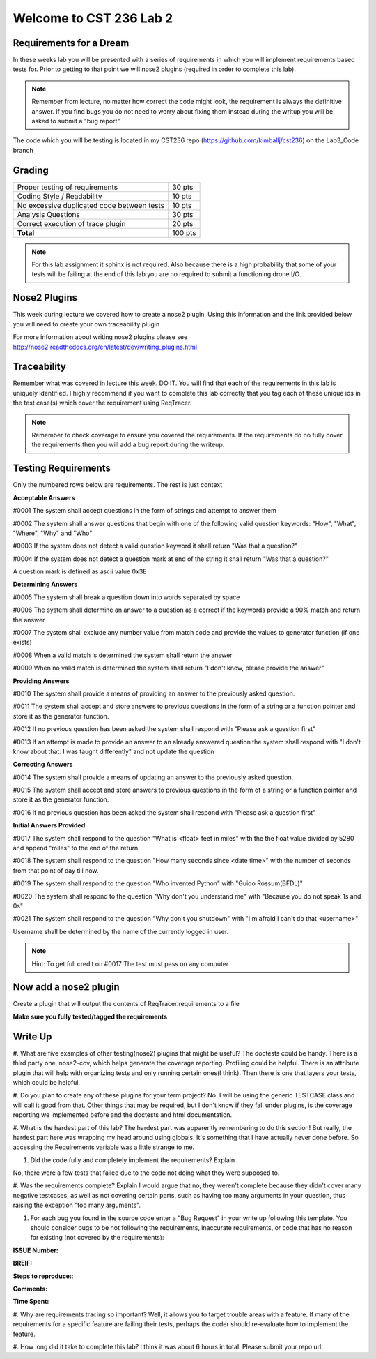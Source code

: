 Welcome to CST 236 Lab 2
------------------------

Requirements for a Dream
************************

In these weeks lab you will be presented with a series of requirements in which you will
implement requirements based tests for. Prior to getting to that point we will nose2 plugins
(required in order to complete this lab).

.. note:: 

    Remember from lecture, no matter how correct the code might look, the requirement 
    is always the definitive answer. If you find bugs you do not need to worry about fixing
    them instead during the writup you will be asked to submit a "bug report"
    
The code which you will be testing is located in my CST236 repo (https://github.com/kimballj/cst236) 
on the Lab3_Code branch
    
Grading
*******

+---------------------------------------+---------+
| Proper testing of requirements        | 30 pts  |
+---------------------------------------+---------+
| Coding Style / Readability            | 10 pts  |
+---------------------------------------+---------+
| No excessive duplicated code between  | 10 pts  |
| tests                                 |         |
+---------------------------------------+---------+
| Analysis Questions                    | 30 pts  |
+---------------------------------------+---------+
| Correct execution of trace plugin     | 20 pts  |
+---------------------------------------+---------+
| **Total**                             | 100 pts |
+---------------------------------------+---------+

.. note::

    For this lab assignment it sphinx is not required. Also because there is a high probability that some of your
    tests will be failing at the end of this lab you are no required to submit a functioning drone I/O.


Nose2 Plugins
*************

This week during lecture we covered how to create a nose2 plugin. Using this information and the link provided
below you will need to create your own traceability plugin

For more information about writing nose2 plugins please see
http://nose2.readthedocs.org/en/latest/dev/writing_plugins.html

Traceability
************

Remember what was covered in lecture this week. DO IT. You will find that each of the requirements
in this lab is uniquely identified. I highly recommend if you want to complete this lab correctly
that you tag each of these unique ids in the test case(s) which cover the requirement using ReqTracer.

.. note:: 

    Remember to check coverage to ensure you covered the requirements. If the requirements do no fully
    cover the requirements then you will add a bug report during the writeup.


Testing Requirements
********************

Only the numbered rows below are requirements. The rest is just context

**Acceptable Answers**

#0001 The system shall accept questions in the form of strings and attempt to answer them

#0002 The system shall answer questions that begin with one of the following valid question keywords: "How", "What", "Where", "Why" and "Who"

#0003 If the system does not detect a valid question keyword it shall return "Was that a question?"

#0004 If the system does not detect a question mark at end of the string it shall return "Was that a question?"

A question mark is defined as ascii value 0x3E

**Determining Answers**

#0005 The system shall break a question down into words separated by space

#0006 The system shall determine an answer to a question as a correct if the keywords provide a 90% match and return the answer

#0007 The system shall exclude any number value from match code and provide the values to generator function (if one exists)

#0008 When a valid match is determined the system shall return the answer

#0009 When no valid match is determined the system shall return "I don't know, please provide the answer"

**Providing Answers**

#0010 The system shall provide a means of providing an answer to the previously asked question.

#0011 The system shall accept and store answers to previous questions in the form of a string or a function pointer and store it as the generator function.

#0012 If no previous question has been asked the system shall respond with "Please ask a question first"

#0013 If an attempt is made to provide an answer to an already answered question the system shall respond with "I don\'t know about that. I was taught differently" and not update the question

**Correcting Answers**

#0014 The system shall provide a means of updating an answer to the previously asked question.

#0015 The system shall accept and store answers to previous questions in the form of a string or a function pointer and store it as the generator function.

#0016 If no previous question has been asked the system shall respond with "Please ask a question first"

**Initial Answers Provided**

#0017 The system shall respond to the question "What is <float> feet in miles" with the the float value divided by 5280 and append "miles" to the end of  the return.

#0018 The system shall respond to the question "How many seconds since <date time>" with the number of seconds from that point of day till now.

#0019 The system shall respond to the question "Who invented Python" with "Guido Rossum(BFDL)"

#0020 The system shall respond to the question "Why don't you understand me" with "Because you do not speak 1s and 0s"

#0021 The system shall respond to the question "Why don't you shutdown" with "I'm afraid I can't do that <username>"

Username shall be determined by the name of the currently logged in user.

.. note::

    Hint: To get full credit on #0017 The test must pass on any computer

Now add a nose2 plugin
**********************

Create a plugin that will output the contents of ReqTracer.requirements to a file 

**Make sure you fully tested/tagged the requirements**


Write Up
********

#. What are five examples of other testing(nose2) plugins that might be useful?
The doctests could be handy.  There is a third party one, nose2-cov, which helps generate the coverage reporting.  Profiling could be helpful.  There is an attribute plugin that will help with organizing tests and only running certain ones(I think).  Then there is one that layers your tests, which could be helpful.

#. Do you plan to create any of these plugins for your term project?
No.  I will be using the generic TESTCASE class and will call it good from that.  Other things that may be required, but I don't know if they fall under plugins, is the coverage reporting we implemented before and the doctests and html documentation.

#. What is the hardest part of this lab?
The hardest part was apparently remembering to do this section!  But really, the hardest part here was wrapping my head around using globals.  It's something that I have actually never done before.  So accessing the Requirements variable was a little strange to me.

#. Did the code fully and completely implement the requirements? Explain

No, there were a few tests that failed due to the code not doing what they were supposed to.  

#. Was the requirements complete? Explain
I would argue that no, they weren't complete because they didn't cover many negative testcases, as well as not covering certain parts, such as having too many arguments in your question, thus raising the exception "too many arguments".  

#. For each bug you found in the source code enter a "Bug Request" in your write up following this template.
   You should consider bugs to be not following the requirements, inaccurate requirements, or code that has
   no reason for existing (not covered by the requirements):
    
**ISSUE Number:**

**BREIF:**

**Steps to reproduce:**:

**Comments:**

**Time Spent:**

#. Why are requirements tracing so important?
Well, it allows you to target trouble areas with a feature.  If many of the requirements for a specific feature are failing their tests, perhaps the coder should re-evaluate how to implement the feature.

#. How long did it take to complete this lab?
I think it was about 6 hours in total.
Please submit your repo url